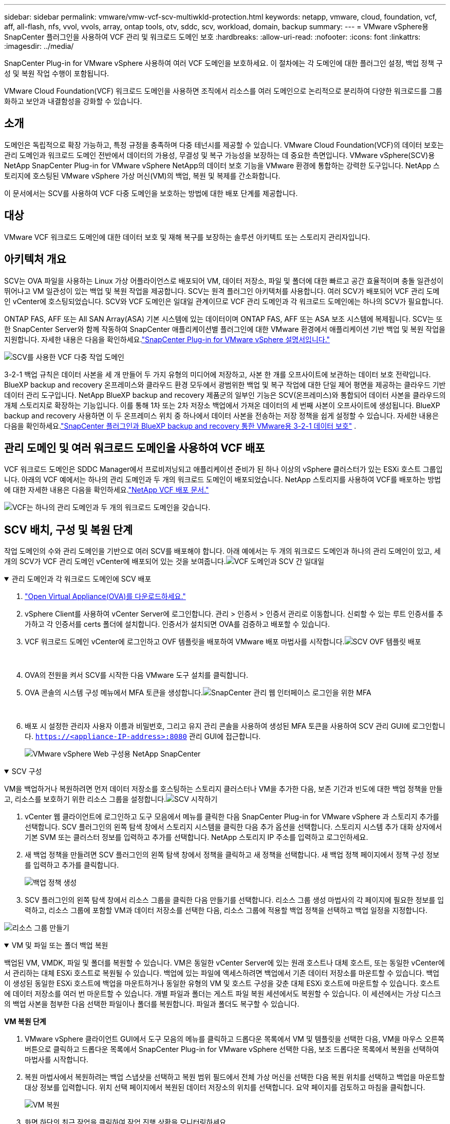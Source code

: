---
sidebar: sidebar 
permalink: vmware/vmw-vcf-scv-multiwkld-protection.html 
keywords: netapp, vmware, cloud, foundation, vcf, aff, all-flash, nfs, vvol, vvols, array, ontap tools, otv, sddc, scv, workload, domain, backup 
summary:  
---
= VMware vSphere용 SnapCenter 플러그인을 사용하여 VCF 관리 및 워크로드 도메인 보호
:hardbreaks:
:allow-uri-read: 
:nofooter: 
:icons: font
:linkattrs: 
:imagesdir: ../media/


[role="lead"]
SnapCenter Plug-in for VMware vSphere 사용하여 여러 VCF 도메인을 보호하세요.  이 절차에는 각 도메인에 대한 플러그인 설정, 백업 정책 구성 및 복원 작업 수행이 포함됩니다.

VMware Cloud Foundation(VCF) 워크로드 도메인을 사용하면 조직에서 리소스를 여러 도메인으로 논리적으로 분리하여 다양한 워크로드를 그룹화하고 보안과 내결함성을 강화할 수 있습니다.



== 소개

도메인은 독립적으로 확장 가능하고, 특정 규정을 충족하며 다중 테넌시를 제공할 수 있습니다.  VMware Cloud Foundation(VCF)의 데이터 보호는 관리 도메인과 워크로드 도메인 전반에서 데이터의 가용성, 무결성 및 복구 가능성을 보장하는 데 중요한 측면입니다.  VMware vSphere(SCV)용 NetApp SnapCenter Plug-in for VMware vSphere NetApp의 데이터 보호 기능을 VMware 환경에 통합하는 강력한 도구입니다.  NetApp 스토리지에 호스팅된 VMware vSphere 가상 머신(VM)의 백업, 복원 및 복제를 간소화합니다.

이 문서에서는 SCV를 사용하여 VCF 다중 도메인을 보호하는 방법에 대한 배포 단계를 제공합니다.



== 대상

VMware VCF 워크로드 도메인에 대한 데이터 보호 및 재해 복구를 보장하는 솔루션 아키텍트 또는 스토리지 관리자입니다.



== 아키텍처 개요

SCV는 OVA 파일을 사용하는 Linux 가상 어플라이언스로 배포되어 VM, 데이터 저장소, 파일 및 폴더에 대한 빠르고 공간 효율적이며 충돌 일관성이 뛰어나고 VM 일관성이 있는 백업 및 복원 작업을 제공합니다.  SCV는 원격 플러그인 아키텍처를 사용합니다.  여러 SCV가 배포되어 VCF 관리 도메인 vCenter에 호스팅되었습니다.  SCV와 VCF 도메인은 일대일 관계이므로 VCF 관리 도메인과 각 워크로드 도메인에는 하나의 SCV가 필요합니다.

ONTAP FAS, AFF 또는 All SAN Array(ASA) 기본 시스템에 있는 데이터이며 ONTAP FAS, AFF 또는 ASA 보조 시스템에 복제됩니다.  SCV는 또한 SnapCenter Server와 함께 작동하여 SnapCenter 애플리케이션별 플러그인에 대한 VMware 환경에서 애플리케이션 기반 백업 및 복원 작업을 지원합니다.  자세한 내용은 다음을 확인하세요.link:https://docs.netapp.com/us-en/sc-plugin-vmware-vsphere/index.html["SnapCenter Plug-in for VMware vSphere 설명서입니다."]

image:vmware-vcf-aff-050.png["SCV를 사용한 VCF 다중 작업 도메인"]

3-2-1 백업 규칙은 데이터 사본을 세 개 만들어 두 가지 유형의 미디어에 저장하고, 사본 한 개를 오프사이트에 보관하는 데이터 보호 전략입니다. BlueXP backup and recovery 온프레미스와 클라우드 환경 모두에서 광범위한 백업 및 복구 작업에 대한 단일 제어 평면을 제공하는 클라우드 기반 데이터 관리 도구입니다.  NetApp BlueXP backup and recovery 제품군의 일부인 기능은 SCV(온프레미스)와 통합되어 데이터 사본을 클라우드의 개체 스토리지로 확장하는 기능입니다. 이를 통해 1차 또는 2차 저장소 백업에서 가져온 데이터의 세 번째 사본이 오프사이트에 생성됩니다. BlueXP backup and recovery 사용하면 이 두 온프레미스 위치 중 하나에서 데이터 사본을 전송하는 저장 정책을 쉽게 설정할 수 있습니다.  자세한 내용은 다음을 확인하세요.link:https://docs.netapp.com/us-en/netapp-solutions-cloud/vmware/vmw-hybrid-321-dp-scv.html["SnapCenter 플러그인과 BlueXP backup and recovery 통한 VMware용 3-2-1 데이터 보호"^] .



== 관리 도메인 및 여러 워크로드 도메인을 사용하여 VCF 배포

VCF 워크로드 도메인은 SDDC Manager에서 프로비저닝되고 애플리케이션 준비가 된 하나 이상의 vSphere 클러스터가 있는 ESXi 호스트 그룹입니다.  아래의 VCF 예에서는 하나의 관리 도메인과 두 개의 워크로드 도메인이 배포되었습니다.  NetApp 스토리지를 사용하여 VCF를 배포하는 방법에 대한 자세한 내용은 다음을 확인하세요.link:vmw-vcf-overview.html["NetApp VCF 배포 문서."]

image:vmware-vcf-aff-051.png["VCF는 하나의 관리 도메인과 두 개의 워크로드 도메인을 갖습니다."]



== SCV 배치, 구성 및 복원 단계

작업 도메인의 수와 관리 도메인을 기반으로 여러 SCV를 배포해야 합니다.  아래 예에서는 두 개의 워크로드 도메인과 하나의 관리 도메인이 있고, 세 개의 SCV가 VCF 관리 도메인 vCenter에 배포되어 있는 것을 보여줍니다.image:vmware-vcf-aff-063.png["VCF 도메인과 SCV 간 일대일"]

.관리 도메인과 각 워크로드 도메인에 SCV 배포  
[%collapsible%open]
====
. link:https://docs.netapp.com/us-en/sc-plugin-vmware-vsphere/scpivs44_download_the_ova_open_virtual_appliance.html["Open Virtual Appliance(OVA)를 다운로드하세요."]
. vSphere Client를 사용하여 vCenter Server에 로그인합니다.  관리 > 인증서 > 인증서 관리로 이동합니다.  신뢰할 수 있는 루트 인증서를 추가하고 각 인증서를 certs 폴더에 설치합니다.  인증서가 설치되면 OVA를 검증하고 배포할 수 있습니다.
. VCF 워크로드 도메인 vCenter에 로그인하고 OVF 템플릿을 배포하여 VMware 배포 마법사를 시작합니다.image:vmware-vcf-aff-052.png["SCV OVF 템플릿 배포"]
+
{nbsp}

. OVA의 전원을 켜서 SCV를 시작한 다음 VMware 도구 설치를 클릭합니다.
. OVA 콘솔의 시스템 구성 메뉴에서 MFA 토큰을 생성합니다.image:vmware-vcf-aff-053.png["SnapCenter 관리 웹 인터페이스 로그인을 위한 MFA"]
+
{nbsp}

. 배포 시 설정한 관리자 사용자 이름과 비밀번호, 그리고 유지 관리 콘솔을 사용하여 생성된 MFA 토큰을 사용하여 SCV 관리 GUI에 로그인합니다.
`https://<appliance-IP-address>:8080` 관리 GUI에 접근합니다.
+
image:vmware-vcf-aff-054.png["VMware vSphere Web 구성용 NetApp SnapCenter"]



====
.SCV 구성
[%collapsible%open]
====
VM을 백업하거나 복원하려면 먼저 데이터 저장소를 호스팅하는 스토리지 클러스터나 VM을 추가한 다음, 보존 기간과 빈도에 대한 백업 정책을 만들고, 리소스를 보호하기 위한 리소스 그룹을 설정합니다.image:vmware-vcf-aff-055.png["SCV 시작하기"]

. vCenter 웹 클라이언트에 로그인하고 도구 모음에서 메뉴를 클릭한 다음 SnapCenter Plug-in for VMware vSphere 과 스토리지 추가를 선택합니다.  SCV 플러그인의 왼쪽 탐색 창에서 스토리지 시스템을 클릭한 다음 추가 옵션을 선택합니다.  스토리지 시스템 추가 대화 상자에서 기본 SVM 또는 클러스터 정보를 입력하고 추가를 선택합니다.  NetApp 스토리지 IP 주소를 입력하고 로그인하세요.
. 새 백업 정책을 만들려면 SCV 플러그인의 왼쪽 탐색 창에서 정책을 클릭하고 새 정책을 선택합니다.  새 백업 정책 페이지에서 정책 구성 정보를 입력하고 추가를 클릭합니다.
+
image:vmware-vcf-aff-056.png["백업 정책 생성"]

. SCV 플러그인의 왼쪽 탐색 창에서 리소스 그룹을 클릭한 다음 만들기를 선택합니다.  리소스 그룹 생성 마법사의 각 페이지에 필요한 정보를 입력하고, 리소스 그룹에 포함할 VM과 데이터 저장소를 선택한 다음, 리소스 그룹에 적용할 백업 정책을 선택하고 백업 일정을 지정합니다.


image:vmware-vcf-aff-057.png["리소스 그룹 만들기"]

====
.VM 및 파일 또는 폴더 백업 복원
[%collapsible%open]
====
백업된 VM, VMDK, 파일 및 폴더를 복원할 수 있습니다.  VM은 동일한 vCenter Server에 있는 원래 호스트나 대체 호스트, 또는 동일한 vCenter에서 관리하는 대체 ESXi 호스트로 복원될 수 있습니다.  백업에 있는 파일에 액세스하려면 백업에서 기존 데이터 저장소를 마운트할 수 있습니다.  백업이 생성된 동일한 ESXi 호스트에 백업을 마운트하거나 동일한 유형의 VM 및 호스트 구성을 갖춘 대체 ESXi 호스트에 마운트할 수 있습니다.  호스트에 데이터 저장소를 여러 번 마운트할 수 있습니다.  개별 파일과 폴더는 게스트 파일 복원 세션에서도 복원할 수 있습니다. 이 세션에서는 가상 디스크의 백업 사본을 첨부한 다음 선택한 파일이나 폴더를 복원합니다.  파일과 폴더도 복구할 수 있습니다.

*VM 복원 단계*

. VMware vSphere 클라이언트 GUI에서 도구 모음의 메뉴를 클릭하고 드롭다운 목록에서 VM 및 템플릿을 선택한 다음, VM을 마우스 오른쪽 버튼으로 클릭하고 드롭다운 목록에서 SnapCenter Plug-in for VMware vSphere 선택한 다음, 보조 드롭다운 목록에서 복원을 선택하여 마법사를 시작합니다.
. 복원 마법사에서 복원하려는 백업 스냅샷을 선택하고 복원 범위 필드에서 전체 가상 머신을 선택한 다음 복원 위치를 선택하고 백업을 마운트할 대상 정보를 입력합니다.  위치 선택 페이지에서 복원된 데이터 저장소의 위치를 선택합니다.  요약 페이지를 검토하고 마침을 클릭합니다.
+
image:vmware-vcf-aff-059.png["VM 복원"]

. 화면 하단의 최근 작업을 클릭하여 작업 진행 상황을 모니터링하세요.


*데이터 저장소 복원 단계*

. 데이터스토어를 마우스 오른쪽 버튼으로 클릭하고 SnapCenter Plug-in for VMware vSphere > 백업 마운트를 선택합니다.
. 데이터 저장소 마운트 페이지에서 백업과 백업 위치(기본 또는 보조)를 선택한 다음 마운트를 클릭합니다.


image:vmware-vcf-aff-062.png["데이터 저장소 복원"]

*파일 및 폴더 복원 단계*

. 게스트 파일이나 폴더 복원 작업을 위해 가상 디스크를 연결하는 경우 복원하기 전에 연결 대상 VM에 자격 증명을 구성해야 합니다.  SnapCenter Plug-in for VMware vSphere 에서 게스트 파일 복원 및 자격 증명으로 실행 섹션을 선택하고 사용자 자격 증명을 입력합니다.  사용자 이름에는 "관리자"를 입력해야 합니다.
+
image:vmware-vcf-aff-060.png["자격 증명 복원"]

. vSphere 클라이언트에서 VM을 마우스 오른쪽 버튼으로 클릭하고 SnapCenter Plug-in for VMware vSphere > 게스트 파일 복원을 선택합니다.  복원 범위 페이지에서 백업 이름, VMDK 가상 디스크 및 위치(기본 또는 보조)를 지정합니다.  확인하려면 'Summery'를 클릭하세요.
+
image:vmware-vcf-aff-061.png["파일 및 폴더 복원"]



====
VCP 다중 도메인용 NetApp SnapCenter 데이터 보호를 중앙 집중화하고, NetApp 스냅샷을 사용하여 백업에 필요한 시간과 저장 공간을 효율적으로 줄이고, 강력한 백업 및 복제 기능으로 대규모 VMware 환경을 지원하고, 전체 VM, 특정 VMDK 또는 개별 파일의 세분화된 복구를 허용합니다.



== SCV를 사용하여 VCF 다중 도메인을 보호하는 비디오 데모

.NetApp SCV를 사용하여 VMware VCF 다중 도메인 보호
video::25a5a06c-1def-4aa4-ab00-b28100142194[panopto,width=360]